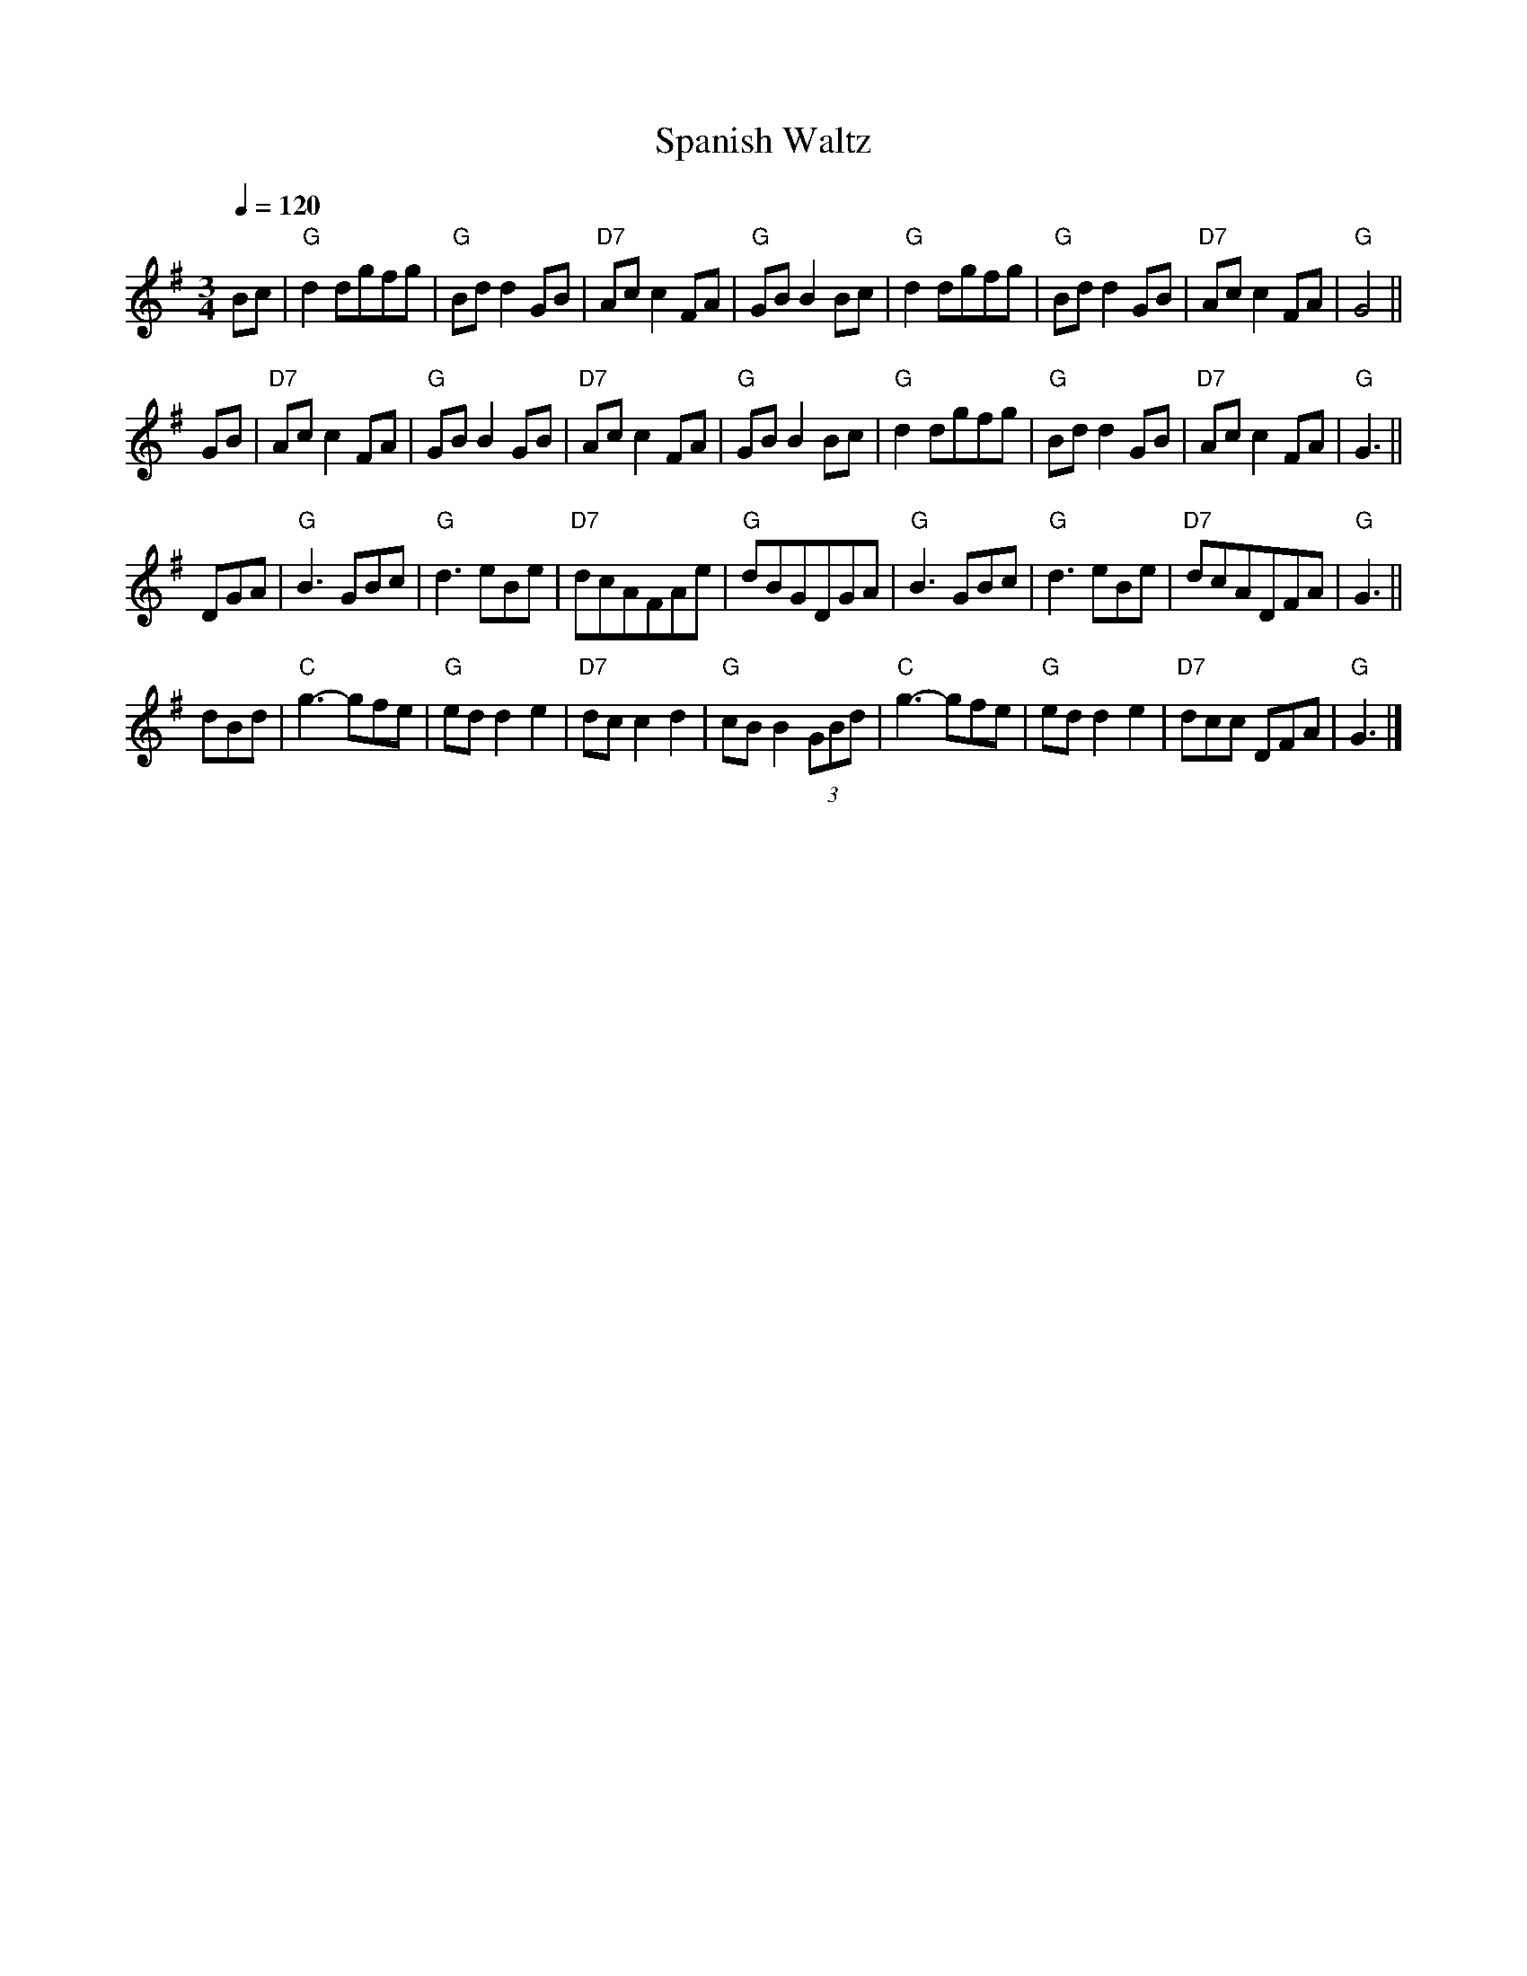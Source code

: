 X:689
T:Spanish Waltz
L:1/8
M:3/4
%%MIDI beat 100 95 80
S:Colin Hume's website,  colinhume.com  - chords can also be printed below the stave.
H:Howe's Drawing Room Dances (1859) and other sources
Q:1/4=120
K:G
Bc | "G"d2dgfg | "G"Bdd2GB | "D7"Acc2FA | "G"GBB2Bc | "G"d2dgfg | "G"Bdd2GB | "D7"Acc2FA | "G"G4 ||
GB | "D7"Acc2FA | "G"GBB2GB | "D7"Acc2FA | "G"GBB2Bc | "G"d2dgfg | "G"Bdd2GB | "D7"Acc2FA | "G"G3 ||
DGA | "G"B3GBc | "G"d3eBe | "D7"dcAFAe | "G"dBGDGA | "G"B3GBc | "G"d3eBe | "D7"dcADFA | "G"G3 ||
dBd | "C"g3-gfe | "G"edd2e2 | "D7"dcc2d2 | "G"cBB2(3GBd | "C"g3-gfe | "G"edd2e2 | "D7"dcc DFA | "G"G3 |]

